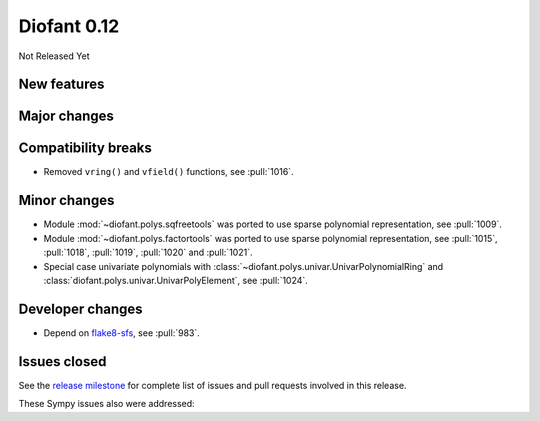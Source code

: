 ============
Diofant 0.12
============

Not Released Yet

New features
============

Major changes
=============

Compatibility breaks
====================

* Removed ``vring()`` and ``vfield()`` functions, see :pull:`1016`.

Minor changes
=============

* Module :mod:`~diofant.polys.sqfreetools` was ported to use sparse polynomial representation, see :pull:`1009`.
* Module :mod:`~diofant.polys.factortools` was ported to use sparse polynomial representation, see :pull:`1015`, :pull:`1018`, :pull:`1019`, :pull:`1020` and :pull:`1021`.
* Special case univariate polynomials with :class:`~diofant.polys.univar.UnivarPolynomialRing` and :class:`diofant.polys.univar.UnivarPolyElement`, see :pull:`1024`.

Developer changes
=================

* Depend on `flake8-sfs <https://github.com/peterjc/flake8-sfs>`_, see :pull:`983`.

Issues closed
=============

See the `release milestone <https://github.com/diofant/diofant/milestone/6?closed=1>`_
for complete list of issues and pull requests involved in this release.

These Sympy issues also were addressed:
